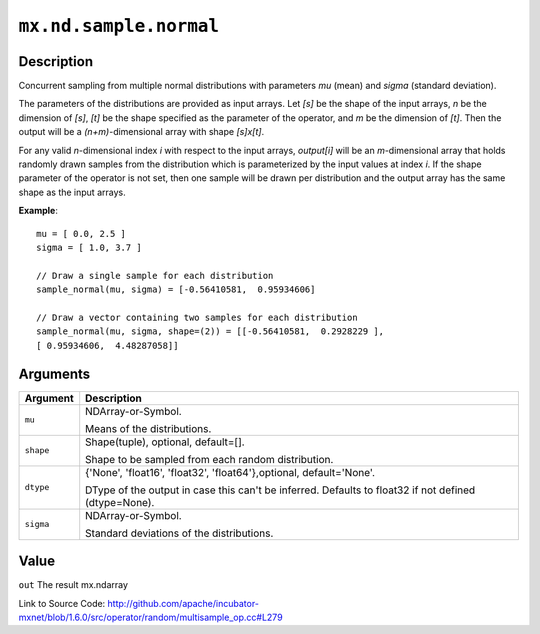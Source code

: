 

``mx.nd.sample.normal``
==============================================

Description
----------------------

Concurrent sampling from multiple
normal distributions with parameters *mu* (mean) and *sigma* (standard deviation).

The parameters of the distributions are provided as input arrays.
Let *[s]* be the shape of the input arrays, *n* be the dimension of *[s]*, *[t]*
be the shape specified as the parameter of the operator, and *m* be the dimension
of *[t]*. Then the output will be a *(n+m)*-dimensional array with shape *[s]x[t]*.

For any valid *n*-dimensional index *i* with respect to the input arrays, *output[i]*
will be an *m*-dimensional array that holds randomly drawn samples from the distribution
which is parameterized by the input values at index *i*. If the shape parameter of the
operator is not set, then one sample will be drawn per distribution and the output array
has the same shape as the input arrays.


**Example**::

	 
	 mu = [ 0.0, 2.5 ]
	 sigma = [ 1.0, 3.7 ]
	 
	 // Draw a single sample for each distribution
	 sample_normal(mu, sigma) = [-0.56410581,  0.95934606]
	 
	 // Draw a vector containing two samples for each distribution
	 sample_normal(mu, sigma, shape=(2)) = [[-0.56410581,  0.2928229 ],
	 [ 0.95934606,  4.48287058]]
	 
	 


Arguments
------------------

+----------------------------------------+------------------------------------------------------------+
| Argument                               | Description                                                |
+========================================+============================================================+
| ``mu``                                 | NDArray-or-Symbol.                                         |
|                                        |                                                            |
|                                        | Means of the distributions.                                |
+----------------------------------------+------------------------------------------------------------+
| ``shape``                              | Shape(tuple), optional, default=[].                        |
|                                        |                                                            |
|                                        | Shape to be sampled from each random distribution.         |
+----------------------------------------+------------------------------------------------------------+
| ``dtype``                              | {'None', 'float16', 'float32', 'float64'},optional,        |
|                                        | default='None'.                                            |
|                                        |                                                            |
|                                        | DType of the output in case this can't be inferred.        |
|                                        | Defaults to float32 if not defined                         |
|                                        | (dtype=None).                                              |
+----------------------------------------+------------------------------------------------------------+
| ``sigma``                              | NDArray-or-Symbol.                                         |
|                                        |                                                            |
|                                        | Standard deviations of the distributions.                  |
+----------------------------------------+------------------------------------------------------------+

Value
----------

``out`` The result mx.ndarray


Link to Source Code: http://github.com/apache/incubator-mxnet/blob/1.6.0/src/operator/random/multisample_op.cc#L279

